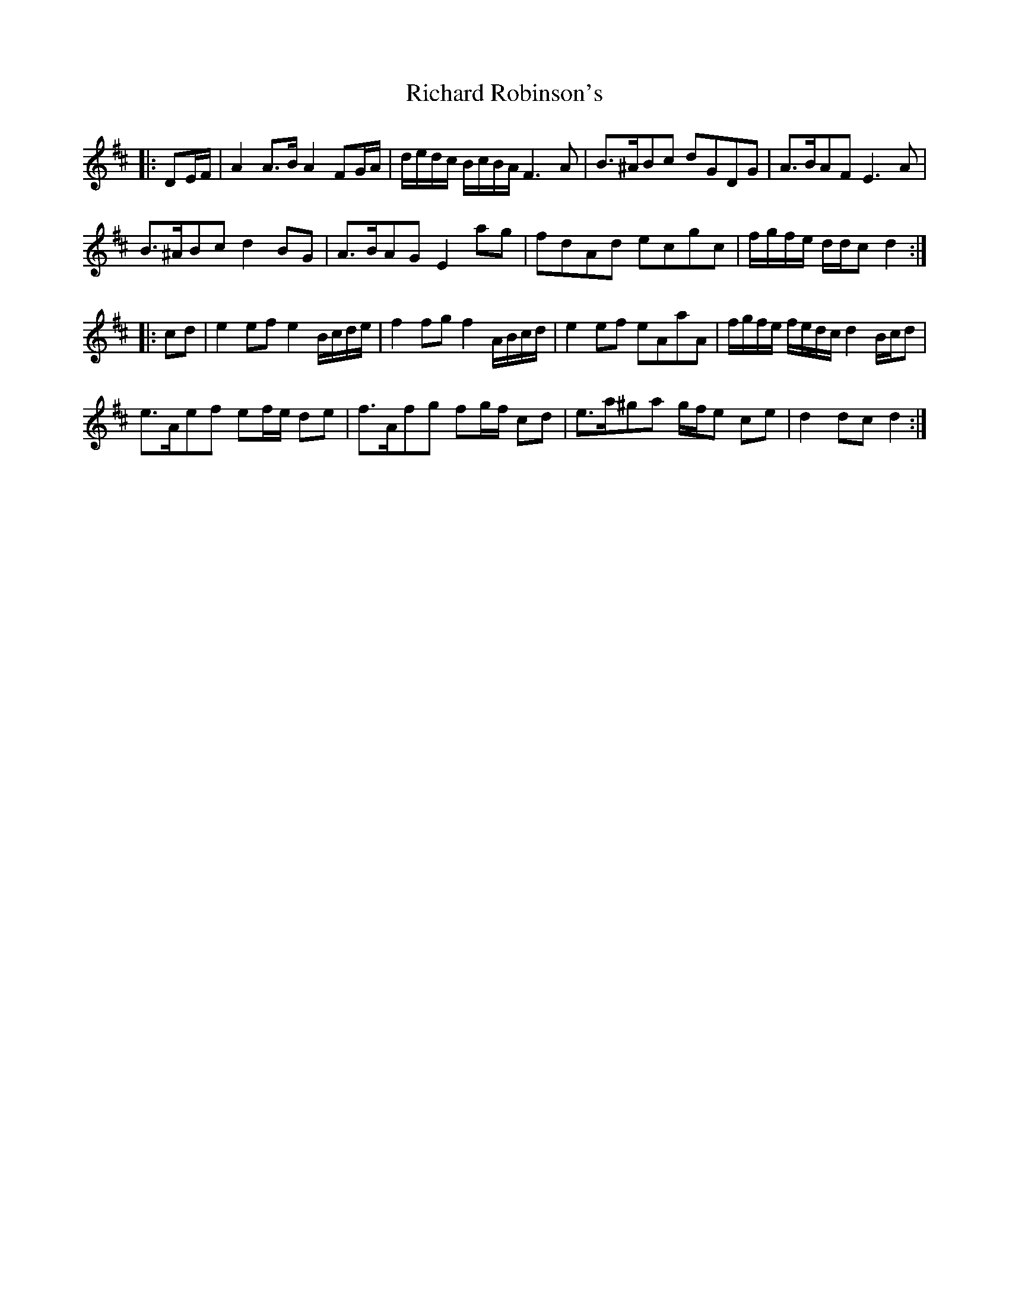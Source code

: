 X: 34419
T: Richard Robinson's
R: march
M: 
K: Dmajor
|:DE/F/|A2 A>B A2 FG/A/|d/e/d/c/ B/c/B/A/ F3 A|B>^ABc dGDG|A>BAF E3 A|
B>^ABc d2 BG|A>BAG E2 ag|fdAd ecgc|f/g/f/e/ d/d/c d2:|
|:cd|e2 ef e2 B/c/d/e/|f2 fg f2 A/B/c/d/|e2 ef eAaA|f/g/f/e/ f/e/d/c/ d2 B/c/d|
e>Aef ef/e/ de|f>Afg fg/f/ cd|e>a^ga g/f/e ce|d2 dc d2:|

